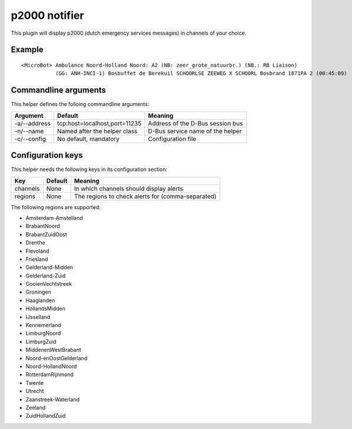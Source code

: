 p2000 notifier
==============

This plugin will display p2000 (dutch emergency services messages) in channels of your choice.

Example
-------
::

  <MicroBot> Ambulance Noord-Holland Noord: A2 (NB: zeer_grote_natuurbr.) (NB.: RB Liaison)
             (GG: ANH-INCI-1) Bosbuffet de Berekuil SCHOORLSE ZEEWEG X SCHOORL Bosbrand 1871PA 2 (00:45:09)

Commandline arguments
---------------------
This helper defines the folloing commandline arguments:

============ ============================== ================================
Argument     Default                        Meaning
============ ============================== ================================
-a/--address tcp\:host=localhost,port=11235 Address of the D-Bus session bus
-n/--name    Named after the helper class   D-Bus service name of the helper
-c/--config  No default, mandatory          Configuration file
============ ============================== ================================

Configuration keys
------------------

This helper needs the following keys in its configuration section:

======== ======= =================================================
Key      Default Meaning
======== ======= =================================================
channels None    In which channels should display alerts
regions  None    The regions to check alerts for (comma-separated)
======== ======= =================================================

The following regions are supported:

* Amsterdam-Amstelland
* BrabantNoord
* BrabantZuidOost
* Drenthe
* Flevoland
* Friesland
* Gelderland-Midden
* Gelderland-Zuid
* GooienVechtstreek
* Groningen
* Haaglanden
* HollandsMidden
* IJsselland
* Kennemerland
* LimburgNoord
* LimburgZuid
* MiddenenWestBrabant
* Noord-enOostGelderland
* Noord-HollandNoord
* RotterdamRijnmond
* Twente
* Utrecht
* Zaanstreek-Waterland
* Zeeland
* ZuidHollandZuid

